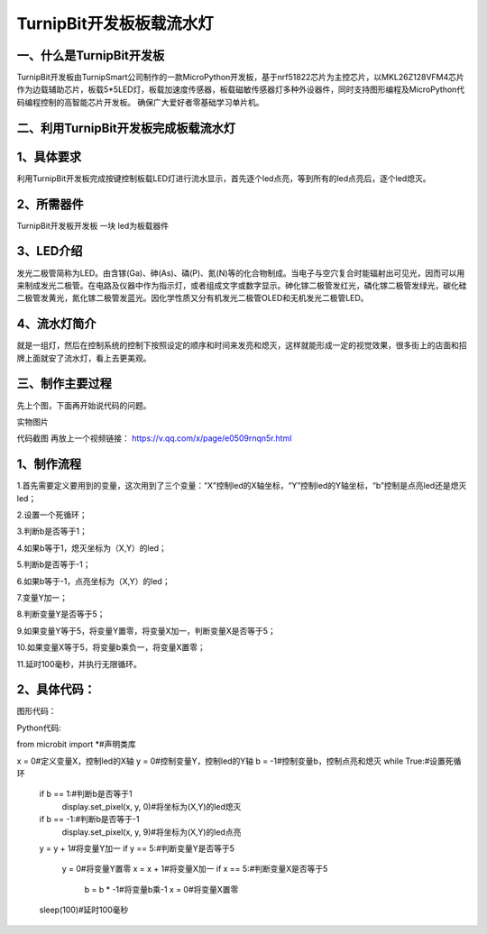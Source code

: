 TurnipBit开发板板载流水灯
==================================

一、什么是TurnipBit开发板
-------------------------------------

TurnipBit开发板由TurnipSmart公司制作的一款MicroPython开发板，基于nrf51822芯片为主控芯片，以MKL26Z128VFM4芯片作为边载辅助芯片，板载5*5LED灯，板载加速度传感器，板载磁敏传感器灯多种外设器件，同时支持图形编程及MicroPython代码编程控制的高智能芯片开发板。
确保广大爱好者零基础学习单片机。

二、利用TurnipBit开发板完成板载流水灯
--------------------------------------

1、具体要求
--------------------

利用TurnipBit开发板完成按键控制板载LED灯进行流水显示，首先逐个led点亮，等到所有的led点亮后，逐个led熄灭。

2、所需器件
---------------------------

TurnipBit开发板开发板  一块
led为板载器件

3、LED介绍
--------------------

发光二极管简称为LED。由含镓(Ga)、砷(As)、磷(P)、氮(N)等的化合物制成。当电子与空穴复合时能辐射出可见光，因而可以用来制成发光二极管。在电路及仪器中作为指示灯，或者组成文字或数字显示。砷化镓二极管发红光，磷化镓二极管发绿光，碳化硅二极管发黄光，氮化镓二极管发蓝光。因化学性质又分有机发光二极管OLED和无机发光二极管LED。

4、流水灯简介
----------------------

就是一组灯，然后在控制系统的控制下按照设定的顺序和时间来发亮和熄灭，这样就能形成一定的视觉效果，很多街上的店面和招牌上面就安了流水灯，看上去更美观。

三、制作主要过程
----------------------------

先上个图，下面再开始说代码的问题。

.. image:: images/SW.jpg
实物图片

.. image:: images/BJLQ.png

代码截图
再放上一个视频链接：
https://v.qq.com/x/page/e0509rnqn5r.html

1、制作流程
----------------------

1.首先需要定义要用到的变量，这次用到了三个变量：“X”控制led的X轴坐标，“Y”控制led的Y轴坐标，“b”控制是点亮led还是熄灭led；

2.设置一个死循环；

3.判断b是否等于1；

4.如果b等于1，熄灭坐标为（X,Y）的led；

5.判断b是否等于-1；

6.如果b等于-1，点亮坐标为（X,Y）的led；

7.变量Y加一；

8.判断变量Y是否等于5；

9.如果变量Y等于5，将变量Y置零，将变量X加一，判断变量X是否等于5；

10.如果变量X等于5，将变量b乘负一，将变量X置零；

11.延时100毫秒，并执行无限循环。

2、具体代码：
---------------------

图形代码：

.. image:: images/BJL.png

Python代码::

from microbit import *#声明类库

x = 0#定义变量X，控制led的X轴
y = 0#控制变量Y，控制led的Y轴
b = -1#控制变量b，控制点亮和熄灭
while True:#设置死循环
  if b == 1:#判断b是否等于1
    display.set_pixel(x, y, 0)#将坐标为(X,Y)的led熄灭
  if b == -1:#判断b是否等于-1
    display.set_pixel(x, y, 9)#将坐标为(X,Y)的led点亮
  y = y + 1#将变量Y加一
  if y == 5:#判断变量Y是否等于5
    y = 0#将变量Y置零
    x = x + 1#将变量X加一
    if x == 5:#判断变量X是否等于5
      b = b * -1#将变量b乘-1
      x = 0#将变量X置零
  sleep(100)#延时100毫秒
